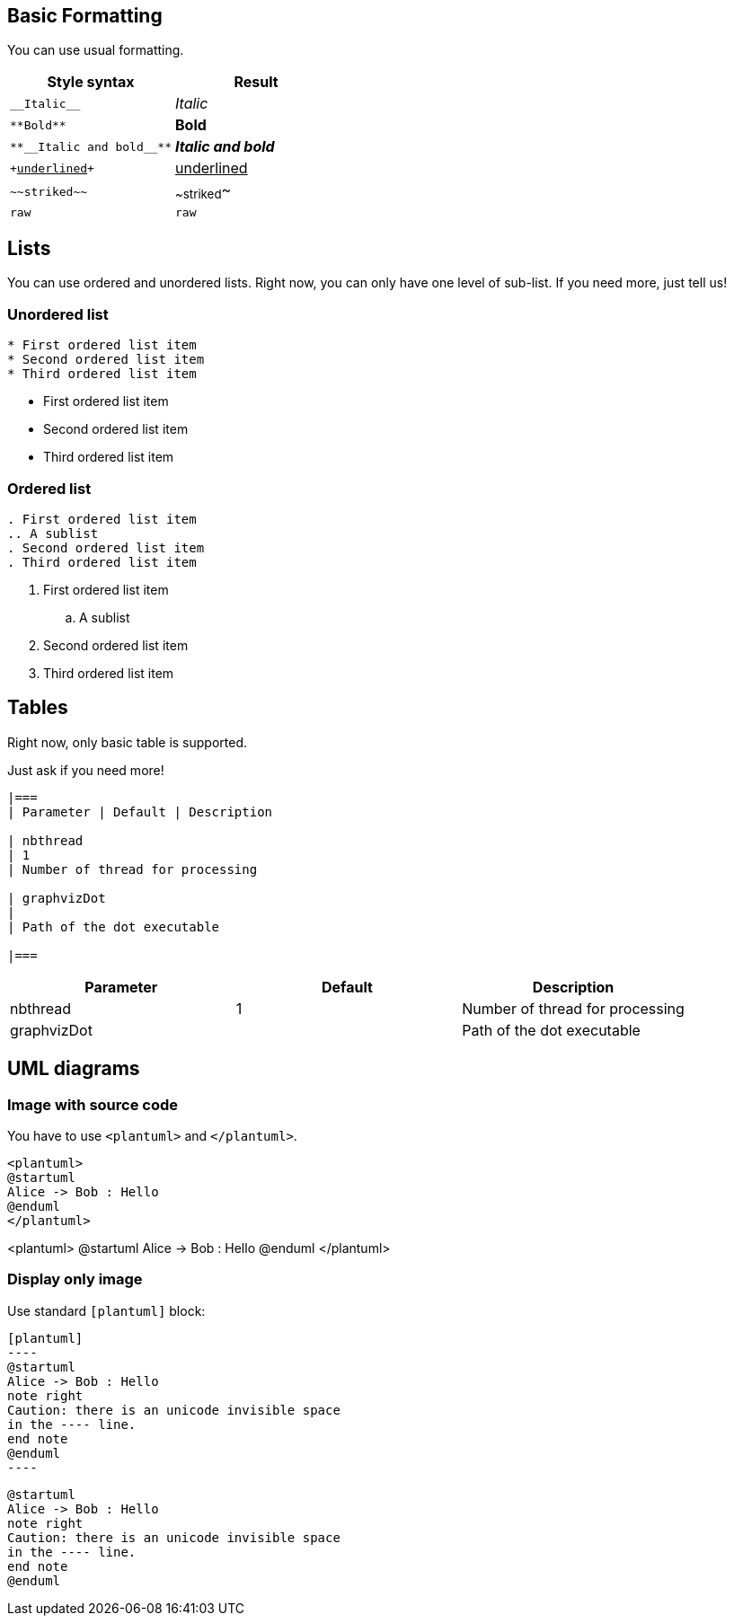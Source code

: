 == Basic Formatting

You can use usual formatting.

|===
| Style syntax| Result

| `+__Italic__+`
| __Italic__

| `+**Bold**+`
| **Bold**

| `+**__Italic and bold__**+`
| **__Italic and bold__**

| `++++<u>underlined</u>++++`
| +++<u>underlined</u>+++

| `+~~striked~~+`
| ~~striked~~

| `+raw+`
| `+raw+`

|===


== Lists

You can use ordered and unordered lists. Right now, you can only have one level of sub-list. If you need more, just tell us!

=== Unordered list

----
* First ordered list item
* Second ordered list item
* Third ordered list item
----

* First ordered list item
* Second ordered list item
* Third ordered list item

=== Ordered list

----
. First ordered list item
.. A sublist
. Second ordered list item
. Third ordered list item
----

. First ordered list item
.. A sublist
. Second ordered list item
. Third ordered list item


== Tables

Right now, only basic table is supported.

Just ask if you need more!

----
|===
| Parameter | Default | Description

| nbthread
| 1
| Number of thread for processing

| graphvizDot
|
| Path of the dot executable

|===
----


|===
| Parameter | Default | Description

| nbthread
| 1
| Number of thread for processing

| graphvizDot
|
| Path of the dot executable

|===


== UML diagrams

=== Image with source code

You have to use `+<plantuml>+` and `+</plantuml>+`.

----
<plantuml>
@startuml
Alice -> Bob : Hello
@enduml
</plantuml>
----

<plantuml>
@startuml
Alice -> Bob : Hello
@enduml
</plantuml>

=== Display only image

Use standard `+[plantuml]+` block:

----
[plantuml]
-​---
@startuml
Alice -> Bob : Hello
note right
Caution: there is an unicode invisible space 
in the ---- line.
end note
@enduml
-​---
----

[plantuml]
----
@startuml
Alice -> Bob : Hello
note right
Caution: there is an unicode invisible space 
in the ---- line.
end note
@enduml
----



